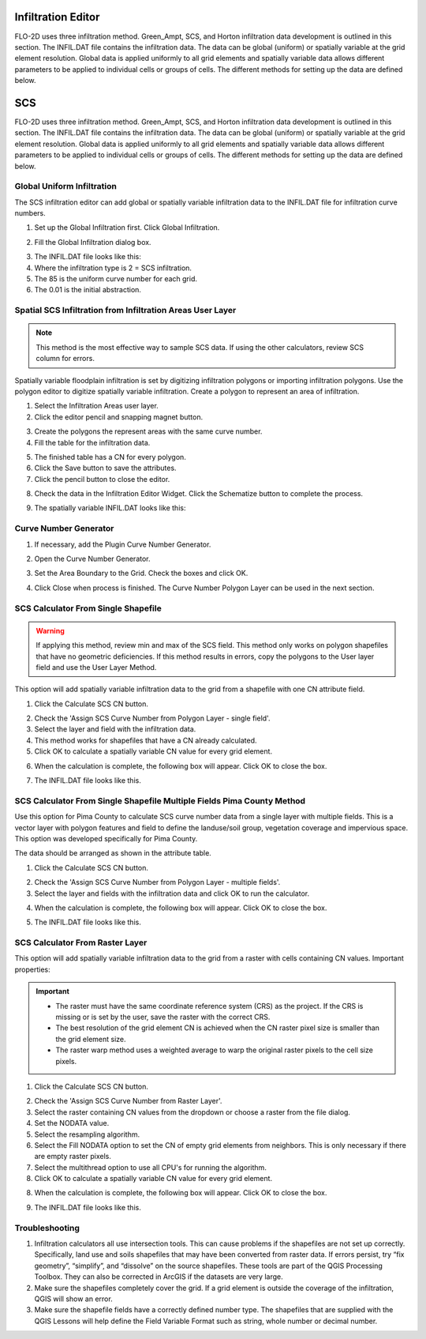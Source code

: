Infiltration Editor
===================

FLO-2D uses three infiltration method.  Green_Ampt, SCS, and Horton infiltration data development is outlined in this
section.  The INFIL.DAT file contains the infiltration data.  The data can be global (uniform) or spatially variable
at the grid element resolution.  Global data is applied uniformly to all grid elements and spatially variable data allows
different parameters to be applied to individual cells or groups of cells.  The different methods for setting up the data
are defined below.

.. image:: ../../img/Widgets/infiltration.png

SCS
===================

FLO-2D uses three infiltration method.  Green_Ampt, SCS, and Horton infiltration data development is outlined in this
section.  The INFIL.DAT file contains the infiltration data.  The data can be global (uniform) or spatially variable
at the grid element resolution.  Global data is applied uniformly to all grid elements and spatially variable data allows
different parameters to be applied to individual cells or groups of cells.  The different methods for setting up the data
are defined below.

.. image:: ../../img/Widgets/infiltration.png

Global Uniform Infiltration
----------------------------

The SCS infiltration editor can add global or spatially variable infiltration data to the INFIL.DAT file for
infiltration curve numbers.

1. Set up the Global Infiltration first.
   Click Global Infiltration.

.. image:: ../../img/Infiltration-Editor/Infilt018.png

2. Fill the Global
   Infiltration dialog box.

.. image:: ../../img/Infiltration-Editor/Infilt019.png

3. The INFIL.DAT file
   looks like this:

4. Where the infiltration
   type is 2 = SCS infiltration.

5. The 85 is the uniform curve
   number for each grid.

6. The 0.01 is the initial
   abstraction.

.. image:: ../../img/Infiltration-Editor/Infilt020.png

Spatial SCS Infiltration from Infiltration Areas User Layer
-------------------------------------------------------------

.. note:: This method is the most effective way to sample SCS data.  If using the other calculators, review SCS column
          for errors.

Spatially variable floodplain infiltration is set by digitizing infiltration polygons or importing infiltration polygons.
Use the polygon editor to digitize spatially variable infiltration.
Create a polygon to represent an area of infiltration.

1. Select the Infiltration
   Areas user layer.

2. Click the editor pencil and
   snapping magnet button.

.. image:: ../../img/Infiltration-Editor/Infilt021.png

3. Create the polygons the
   represent areas with the same curve number.

4. Fill the table for the
   infiltration data.

.. image:: ../../img/Infiltration-Editor/Infilt022.png

5. The finished table has a
   CN for every polygon.

6. Click the Save button to
   save the attributes.

7. Click the pencil button
   to close the editor.

.. image:: ../../img/Infiltration-Editor/Infilt023.png

8. Check the data in the Infiltration Editor Widget.
   Click the Schematize button to complete the process.

.. image:: ../../img/Infiltration-Editor/Infilt024.png

9. The spatially variable
   INFIL.DAT looks like this:

.. image:: ../../img/Infiltration-Editor/Infilt025.png

Curve Number Generator
-----------------------

1. If necessary,
   add the Plugin Curve Number Generator.

.. image:: ../../img/Infiltration-Editor/Module311.png


2. Open the Curve
   Number Generator.

.. image:: ../../img/Infiltration-Editor/Module312.png


3. Set the Area Boundary
   to the Grid.  Check the boxes and click OK.

.. image:: ../../img/Infiltration-Editor/Module313.png


4. Click Close when
   process is finished.  The Curve Number Polygon Layer can be used in the next section.

SCS Calculator From Single Shapefile
------------------------------------

.. warning:: If applying this method, review min and max of the SCS field.  This method only works on polygon shapefiles
             that have no geometric deficiencies.  If this method results in errors, copy the polygons to the User layer
             field and use the User Layer Method.

This option will add spatially variable infiltration data to the grid from a shapefile with one CN attribute field.

1. Click the Calculate
   SCS CN button.

.. image:: ../../img/Infiltration-Editor/Infilt026.png

2. Check the 'Assign SCS Curve Number from Polygon Layer - single field'.

3. Select the layer and field
   with the infiltration data.

4. This method works for
   shapefiles that have a CN already calculated.

5. Click OK to calculate a
   spatially variable CN value for every grid element.

.. image:: ../../img/Infiltration-Editor/Infilt046.png

6. When the calculation is complete, the following box will appear.
   Click OK to close the box.

.. image:: ../../img/Infiltration-Editor/Infilt028.png

7. The INFIL.DAT file
   looks like this.

.. image:: ../../img/Infiltration-Editor/Infilt029.png

SCS Calculator From Single Shapefile Multiple Fields Pima County Method
-----------------------------------------------------------------------

Use this option for Pima County to calculate SCS curve number data from a single layer with multiple fields.
This is a vector layer with polygon features and field to define the landuse/soil group, vegetation coverage
and impervious space. This option was developed specifically for Pima County.

The data should be arranged as shown in the attribute table.

.. image:: ../../img/Infiltration-Editor/Infilt030.png

1. Click the
   Calculate SCS CN button.

.. image:: ../../img/Infiltration-Editor/Infilt031.png

2. Check the 'Assign SCS Curve Number from Polygon Layer - multiple fields'.

3. Select the layer
   and fields with the infiltration data and click OK to run the calculator.

.. image:: ../../img/Infiltration-Editor/Infilt047.png

4. When the calculation is complete, the following box will appear.
   Click OK to close the box.

.. image:: ../../img/Infiltration-Editor/Infilt033.png

5. The INFIL.DAT file
   looks like this.

.. image:: ../../img/Infiltration-Editor/Infilt029.png

SCS Calculator From Raster Layer
--------------------------------

This option will add spatially variable infiltration data to the grid from a raster with cells containing CN
values. Important properties:

.. important::  -  The raster must have the same coordinate reference system (CRS) as the project.
                   If the CRS is missing or is set by the user, save the raster with the correct CRS.

                -  The best resolution of the grid element CN is achieved when the CN
                   raster pixel size is smaller than the grid element size.

                -  The raster warp method uses a weighted average to warp the original
                   raster pixels to the cell size pixels.


1. Click the Calculate
   SCS CN button.

.. image:: ../../img/Infiltration-Editor/Infilt026.png

2. Check the 'Assign SCS Curve Number from Raster Layer'.

3. Select the raster containing CN values from the dropdown
   or choose a raster from the file dialog.

4. Set the NODATA value.

5. Select the resampling algorithm.

6. Select the Fill NODATA option to set the CN of empty grid elements from neighbors.
   This is only necessary if there are empty raster pixels.

7. Select the multithread option to use all CPU's for running the algorithm.

8. Click OK to calculate a
   spatially variable CN value for every grid element.

.. image:: ../../img/Infiltration-Editor/Infilt048.png

8. When the calculation is complete, the following box will appear.
   Click OK to close the box.

.. image:: ../../img/Infiltration-Editor/Infilt028.png

9. The INFIL.DAT file
   looks like this.

.. image:: ../../img/Infiltration-Editor/Infilt029.png

Troubleshooting
---------------

1. Infiltration calculators all use intersection tools.
   This can cause problems if the shapefiles are not set up correctly.
   Specifically, land use and soils shapefiles that may have been converted from raster data.
   If errors persist, try “fix geometry”, “simplify”, and “dissolve” on the source shapefiles.
   These tools are part of the QGIS Processing Toolbox.
   They can also be corrected in ArcGIS if the datasets are very large.

2. Make sure the shapefiles completely cover the grid.
   If a grid element is outside the coverage of the infiltration, QGIS will show an error.

3. Make sure the shapefile fields have a correctly defined number type.
   The shapefiles that are supplied with the QGIS Lessons will help define the Field Variable Format such as string,
   whole number or decimal number.
